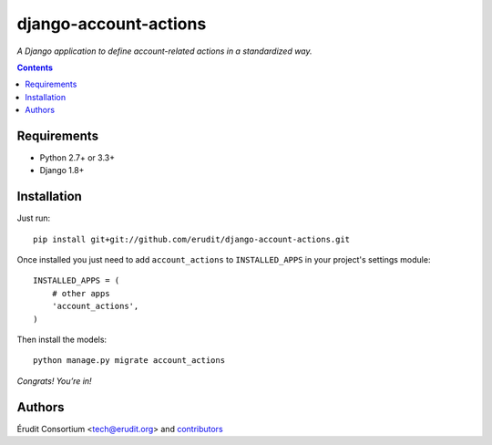 ======================
django-account-actions
======================

*A Django application to define account-related actions in a standardized way.*

.. contents::

Requirements
------------

* Python 2.7+ or 3.3+
* Django 1.8+

Installation
-------------

Just run:

::

  pip install git+git://github.com/erudit/django-account-actions.git

Once installed you just need to add ``account_actions`` to ``INSTALLED_APPS`` in your project's settings module:

::

  INSTALLED_APPS = (
      # other apps
      'account_actions',
  )

Then install the models:

::

    python manage.py migrate account_actions

*Congrats! You’re in!*

Authors
-------

Érudit Consortium <tech@erudit.org> and contributors_

.. _contributors: https://github.com/erudit/django-account-actions/graphs/contributors
